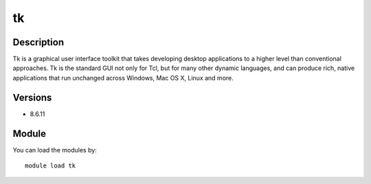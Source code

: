 .. _backbone-label:

tk
==============================

Description
~~~~~~~~
Tk is a graphical user interface toolkit that takes developing desktop applications to a higher level than conventional approaches. Tk is the standard GUI not only for Tcl, but for many other dynamic languages, and can produce rich, native applications that run unchanged across Windows, Mac OS X, Linux and more.

Versions
~~~~~~~~
- 8.6.11

Module
~~~~~~~~
You can load the modules by::

    module load tk

